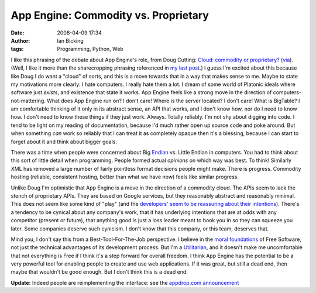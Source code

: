App Engine: Commodity vs. Proprietary
#####################################
:date: 2008-04-09 17:34
:author: Ian Bicking
:tags: Programming, Python, Web

I like this phrasing of the debate about App Engine's role, from Doug Cutting: `Cloud: commodity or proprietary? <http://blog.lucene.com/2008/04/09/cloud-commodity-or-proprietary />`_ (`via <http://www.tbray.org/ongoing/When/200x/2008/04/09/Google-Users-API#c1207762074.3850>`_).  (Well, I like it more than the sharecropping phrasing referenced in `my last post <https://ianbicking.org/2008/04/09/app-engine-and-open-source />`_.)  I guess I'm excited about this because like Doug I do want a "cloud" of sorts, and this is a move towards that in a way that makes sense to me.  Maybe to state my motivations more clearly: I hate computers.  I really hate them a lot.  I dream of some world of Platonic ideals where software just *exists*, and existence  that state it works.  App Engine feels like a strong move in the direction of computers-not-mattering.  What does App Engine run on?  I don't care!  Where is the server located?  I don't care!  What is BigTable?  I am comfortable thinking of it only in its abstract sense, an API that works, and I don't know how, nor do I need to know how.  I don't need to know these things if they just work.  Always.  Totally reliably.  I'm not shy about digging into code.  I tend to be light on my reading of documentation, because I'd much rather open up source code and poke around.  But when something *can* work so reliably that I can treat it as completely opaque then it's a blessing, because I can start to forget about it and think about bigger goals.

There was a time when people were concerned about Big `Endian <http://en.wikipedia.org/wiki/Endianness>`_ vs. Little Endian in computers.  You had to think about this sort of little detail when programming.  People formed actual *opinions* on which way was best.  To think!  Similarly XML has removed a large number of fairly pointless format decisions people might make.  There is progress.  Commodity hosting (reliable, consistent hosting, better than what we have now) feels like similar progress.

Unlike Doug I'm optimistic that App Engine is a move in the direction of a commodity cloud.  The APIs seem to lack the stench of proprietary APIs.  They are based on Google services, but they reasonably abstract and reasonably minimal.  This does not seem like some kind of "play" (and the `developers' seem to be reassuring about their intentions <http://www.tbray.org/ongoing/When/200x/2008/04/09/Google-Users-API#c1207763078.459405>`_).  There's a tendency to be cynical about any company's work, that it has underlying intentions that are at odds with any competitor (present or future), that anything good is just a loss leader meant to hook you in so they can squeeze you later.  Some companies deserve such cynicism.  I don't know that this company, or this team, deserves that.

Mind you, I don't say this from a Best-Tool-For-The-Job perspective.  I believe in the `moral foundations <http://www.gnu.org/gnu/manifesto.html>`_ of Free Software, not just the technical advantages of its development process.  But I'm a `Utilitarian <http://en.wikipedia.org/wiki/Utilitarianism>`_, and it doesn't make me uncomfortable that not everything is Free if I think it's a step forward for overall freedom.  I think App Engine has the potential to be a very powerful tool for enabling people to create and use web applications.  If it was great, but still a dead end, then maybe that wouldn't be good enough.  But I don't think this is a dead end.

**Update:** Indeed people are reimplementing the interface: see the `appdrop.com <http://appdrop.com />`_ `announcement <http://jchris.mfdz.com/code/2008/4/announcing_appdrop_com__host_go>`_
